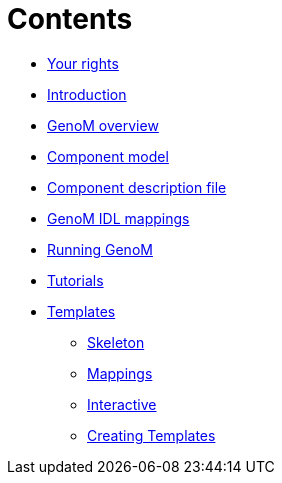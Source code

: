 //
// Copyright (c) 2017 LAAS/CNRS
// All rights reserved.
//
// Permission to use, copy, modify,  and distribute this software for any
// purpose with or without fee is hereby granted, provided that the above
// copyright notice and this permission notice appear in all copies.
//
// THE  SOFTWARE  IS  PROVIDED  "AS  IS" AND  THE  AUTHOR  DISCLAIMS  ALL
// WARRANTIES  WITH  REGARD  TO   THIS  SOFTWARE  INCLUDING  ALL  IMPLIED
// WARRANTIES  OF MERCHANTABILITY  AND  FITNESS. IN  NO  EVENT SHALL  THE
// AUTHOR BE  LIABLE FOR ANY SPECIAL, DIRECT,  INDIRECT, OR CONSEQUENTIAL
// DAMAGES OR ANY DAMAGES WHATSOEVER  RESULTING FROM LOSS OF USE, DATA OR
// PROFITS,  WHETHER  IN  AN  ACTION  OF CONTRACT,  NEGLIGENCE  OR  OTHER
// TORTIOUS  ACTION, ARISING  OUT OF  OR IN  CONNECTION WITH  THE  USE OR
// PERFORMANCE OF THIS SOFTWARE.
//
//                                      Anthony Mallet on Wed Apr 19 2017
//
:cxx: C++

Contents
========

* link:../copying{outfilesuffix}[Your rights]
* link:../introduction{outfilesuffix}[Introduction]
* link:../overview{outfilesuffix}[GenoM overview]
* link:../model/index{outfilesuffix}[Component model]
* link:../dotgen/index{outfilesuffix}[Component description file]
* link:../mappings/index{outfilesuffix}[GenoM IDL mappings]
* link:../running{outfilesuffix}[Running GenoM]
* link:../tutorials/index{outfilesuffix}[Tutorials]
* [highlight]#link:../templates/index{outfilesuffix}[Templates]#
 - link:skeleton{outfilesuffix}[Skeleton]
 - link:mappings{outfilesuffix}[Mappings]
 - link:interactive{outfilesuffix}[Interactive]
 - link:tcl-engine{outfilesuffix}[Creating Templates]
